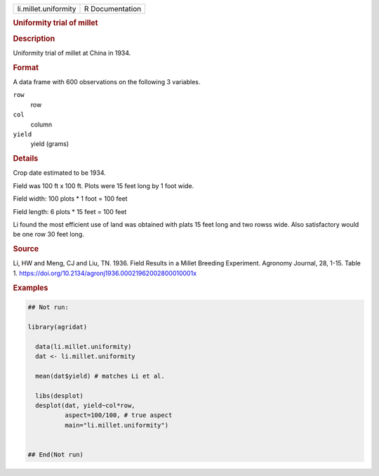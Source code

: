 .. container::

   .. container::

      ==================== ===============
      li.millet.uniformity R Documentation
      ==================== ===============

      .. rubric:: Uniformity trial of millet
         :name: uniformity-trial-of-millet

      .. rubric:: Description
         :name: description

      Uniformity trial of millet at China in 1934.

      .. rubric:: Format
         :name: format

      A data frame with 600 observations on the following 3 variables.

      ``row``
         row

      ``col``
         column

      ``yield``
         yield (grams)

      .. rubric:: Details
         :name: details

      Crop date estimated to be 1934.

      Field was 100 ft x 100 ft. Plots were 15 feet long by 1 foot wide.

      Field width: 100 plots \* 1 foot = 100 feet

      Field length: 6 plots \* 15 feet = 100 feet

      Li found the most efficient use of land was obtained with plats 15
      feet long and two rowss wide. Also satisfactory would be one row
      30 feet long.

      .. rubric:: Source
         :name: source

      Li, HW and Meng, CJ and Liu, TN. 1936. Field Results in a Millet
      Breeding Experiment. Agronomy Journal, 28, 1-15. Table 1.
      https://doi.org/10.2134/agronj1936.00021962002800010001x

      .. rubric:: Examples
         :name: examples

      .. code:: R

         ## Not run: 

         library(agridat)
           
           data(li.millet.uniformity)
           dat <- li.millet.uniformity

           mean(dat$yield) # matches Li et al.
           
           libs(desplot)
           desplot(dat, yield~col*row,
                   aspect=100/100, # true aspect
                   main="li.millet.uniformity")
           

         ## End(Not run)
